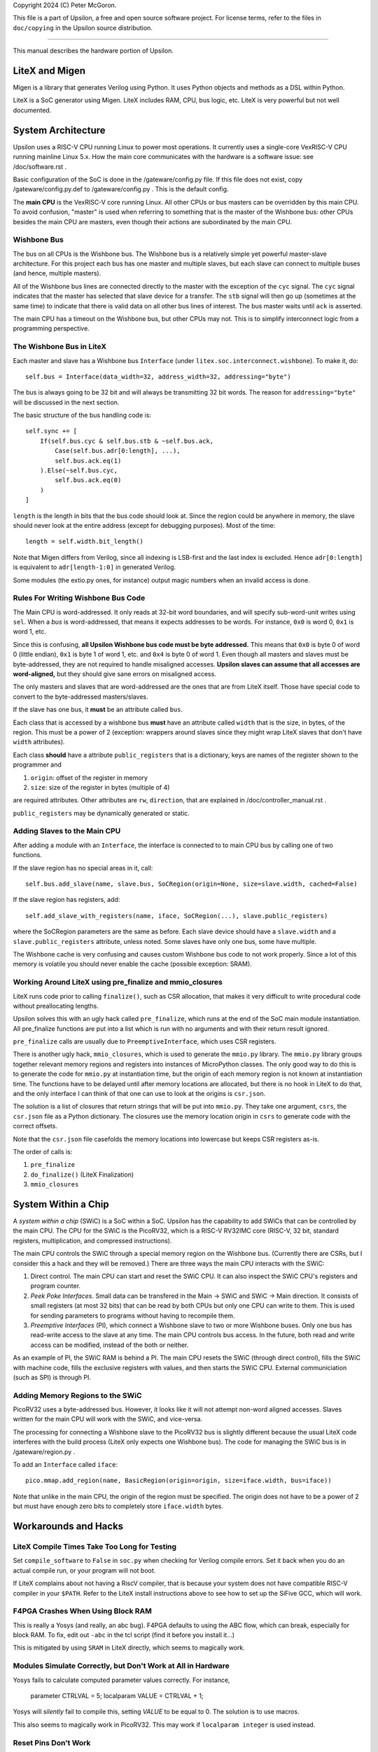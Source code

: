 Copyright 2024 (C) Peter McGoron.

This file is a part of Upsilon, a free and open source software project.
For license terms, refer to the files in ``doc/copying`` in the Upsilon 
source distribution.

***************************************************

This manual describes the hardware portion of Upsilon.

===============
LiteX and Migen
===============

Migen is a library that generates Verilog using Python. It uses Python
objects and methods as a DSL within Python.

LiteX is a SoC generator using Migen. LiteX includes RAM, CPU, bus logic,
etc. LiteX is very powerful but not well documented.

===================
System Architecture
===================

Upsilon uses a RISC-V CPU running Linux to power most operations. It currently
uses a single-core VexRISC-V CPU running mainline Linux 5.x. How the main core
communicates with the hardware is a software issue: see /doc/software.rst .

Basic configuration of the SoC is done in the /gateware/config.py file. If this
file does not exist, copy /gateware/config.py.def to /gateware/config.py .
This is the default config.

The **main CPU** is the VexRISC-V core running Linux. All other CPUs or bus
masters can be overridden by this main CPU. To avoid confusion, "master" is
used when referring to something that is the master of the Wishbone bus: other
CPUs besides the main CPU are masters, even though their actions are
subordinated by the main CPU.

------------
Wishbone Bus
------------

The bus on all CPUs is the Wishbone bus. The Wishbone bus is a relatively simple
yet powerful master-slave architecture. For this project each bus has one master
and multiple slaves, but each slave can connect to multiple buses (and hence,
multiple masters).

All of the Wishbone bus lines are connected directly to the master with the
exception of the ``cyc`` signal. The ``cyc`` signal indicates that the master
has selected that slave device for a transfer. The ``stb`` signal will then
go up (sometimes at the same time) to indicate that there is valid data on all
other bus lines of interest. The bus master waits until ``ack`` is asserted.

The main CPU has a timeout on the Wishbone bus, but other CPUs may not. This
is to simplify interconnect logic from a programming perspective.

-------------------------
The Wishbone Bus in LiteX
-------------------------

Each master and slave has a Wishbone bus ``Interface`` (under
``litex.soc.interconnect.wishbone``). To make it, do::

    self.bus = Interface(data_width=32, address_width=32, addressing="byte")
 
The bus is always going to be 32 bit and will always be transmitting 32 bit
words. The reason for ``addressing="byte"`` will be discussed in the next
section.

The basic structure of the bus handling code is::

    self.sync += [
        If(self.bus.cyc & self.bus.stb & ~self.bus.ack,
            Case(self.bus.adr[0:length], ...),
            self.bus.ack.eq(1)
        ).Else(~self.bus.cyc,
            self.bus.ack.eq(0)
        )
    ]

``length`` is the length in bits that the bus code should look at. Since the
region could be anywhere in memory, the slave should never look at the entire
address (except for debugging purposes). Most of the time::

    length = self.width.bit_length()

Note that Migen differs from Verilog, since all indexing is LSB-first and the
last index is excluded. Hence ``adr[0:length]`` is equivalent to ``adr[length-1:0]``
in generated Verilog.

Some modules (the extio.py ones, for instance) output magic numbers when
an invalid access is done.

-----------------------------------
Rules For Writing Wishbone Bus Code
-----------------------------------

The Main CPU is word-addressed. It only reads at 32-bit word boundaries, and
will specify sub-word-unit writes using ``sel``. When a *bus* is
word-addressed, that means it expects addresses to be words. For instance,
``0x0`` is word 0, ``0x1`` is word 1, etc.

Since this is confusing, **all Upsilon Wishbone bus code must be byte
addressed.** This means that ``0x0`` is byte 0 of word 0 (little endian),
``0x1`` is byte 1 of word 1, etc. and ``0x4`` is byte 0 of word 1.  Even though
all masters and slaves must be byte-addressed, they are not required to handle
misaligned accesses. **Upsilon slaves can assume that all accesses are
word-aligned,** but they should give sane errors on misaligned access.

The only masters and slaves that are word-addressed are the ones that are
from LiteX itself. Those have special code to convert to the byte-addressed
masters/slaves.

If the slave has one bus, it **must** be an attribute called ``bus``.

Each class that is accessed by a wishbone bus **must** have an attribute
called ``width`` that is the size, in bytes, of the region. This must be a power
of 2 (exception: wrappers around slaves since they might wrap LiteX slaves
that don't have ``width`` attributes).

Each class **should** have a attribute ``public_registers`` that is a dictionary,
keys are names of the register shown to the programmer and

1. ``origin``: offset of the register in memory
2. ``size``: size of the register in bytes (multiple of 4)

are required attributes. Other attributes are ``rw``, ``direction``, that are
explained in /doc/controller_manual.rst .

``public_registers`` may be dynamically generated or static.

-----------------------------
Adding Slaves to the Main CPU
-----------------------------

After adding a module with an ``Interface``, the interface is connected to
to main CPU bus by calling one of two functions.

If the slave region has no special areas in it, call::

    self.bus.add_slave(name, slave.bus, SoCRegion(origin=None, size=slave.width, cached=False)

If the slave region has registers, add::

    self.add_slave_with_registers(name, iface, SoCRegion(...), slave.public_registers)

where the SoCRegion parameters are the same as before. Each slave device
should have a ``slave.width`` and a ``slave.public_registers`` attribute,
unless noted. Some slaves have only one bus, some have multiple.

The Wishbone cache is very confusing and causes custom Wishbone bus code to
not work properly. Since a lot of this memory is volatile you should never
enable the cache (possible exception: SRAM).

---------------------------------------------------------
Working Around LiteX using pre_finalize and mmio_closures
---------------------------------------------------------

LiteX runs code prior to calling ``finalize()``, such as CSR allocation,
that makes it very difficult to write procedural code without preallocating
lengths.

Upsilon solves this with an ugly hack called ``pre_finalize``, which runs at
the end of the SoC main module instantiation. All pre_finalize functions are
put into a list which is run with no arguments and with their return result
ignored.

``pre_finalize`` calls are usually due to ``PreemptiveInterface``, which uses
CSR registers.

There is another ugly hack, ``mmio_closures``, which is used to generate the
``mmio.py`` library. The ``mmio.py`` library groups together relevant memory
regions and registers into instances of MicroPython classes. The only good
way to do this is to generate the code for ``mmio.py`` at instantiation time,
but the origin of each memory region is not known at instantiation time. The
functions have to be delayed until after memory locations are allocated, but
there is no hook in LiteX to do that, and the only interface I can think of
that one can use to look at the origins is ``csr.json``.

The solution is a list of closures that return strings that will be put into
``mmio.py``. They take one argument, ``csrs``, the ``csr.json`` file as a
Python dictionary. The closures use the memory location origin in ``csrs``
to generate code with the correct offsets.

Note that the ``csr.json`` file casefolds the memory locations into lowercase
but keeps CSR registers as-is.

The order of calls is:

1. ``pre_finalize``
2. ``do_finalize()`` (LiteX Finalization)
3. ``mmio_closures``

====================
System Within a Chip
====================

A *system within a chip* (SWiC) is a SoC within a SoC. Upsilon has the
capability to add SWiCs that can be controlled by the main CPU.  The CPU for
the SWiC is the PicoRV32, which is a RISC-V RV32IMC core (RISC-V, 32 bit,
standard registers, multiplication, and compressed instructions).

The main CPU controls the SWiC through a special memory region on the Wishbone
bus. (Currently there are CSRs, but I consider this a hack and they will be
removed.) There are three ways the main CPU interacts with the SWiC:

1. Direct control. The main CPU can start and reset the SWiC CPU. It can
   also inspect the SWiC CPU's registers and program counter.
2. *Peek Poke Interfaces*. Small data can be transfered in the Main -> SWiC and
   SWiC -> Main direction. It consists of small registers (at most 32 bits)
   that can be read by both CPUs but only one CPU can write to them.  This is
   used for sending parameters to programs without having to recompile them.
3. *Preemptive Interfaces* (PI), which connect a Wishbone slave to two or more
   Wishbone buses. Only one bus has read-write access to the slave at any time.
   The main CPU controls bus access. In the future, both read and write access
   can be modified, instead of the both or neither.

As an example of PI, the SWiC RAM is behind a PI. The main CPU resets the SWiC
(through direct control), fills the SWiC with machine code, fills the exclusive
registers with values, and then starts the SWiC CPU. External communiciation
(such as SPI) is through PI.

---------------------------------
Adding Memory Regions to the SWiC
---------------------------------

PicoRV32 uses a byte-addressed bus. However, it looks like it will not attempt
non-word aligned accesses. Slaves written for the main CPU will work with the SWiC,
and vice-versa.

The processing for connecting a Wishbone slave to the PicoRV32 bus is slightly
different because the usual LiteX code interferes with the build process (LiteX
only expects one Wishbone bus). The code for managing the SWiC bus is in
/gateware/region.py .

To add an ``Interface`` called ``iface``::

    pico.mmap.add_region(name, BasicRegion(origin=origin, size=iface.width, bus=iface))

Note that unlike in the main CPU, the origin of the region must be specified.
The origin does not have to be a power of 2 but must have enough zero bits
to completely store ``iface.width`` bytes.

=====================
Workarounds and Hacks
=====================

---------------------------------------------
LiteX Compile Times Take Too Long for Testing
---------------------------------------------

Set ``compile_software`` to ``False`` in ``soc.py`` when checking for Verilog
compile errors. Set it back when you do an actual compile run, or your program
will not boot.

If LiteX complains about not having a RiscV compiler, that is because your
system does not have compatible RISC-V compiler in your ``$PATH``.  Refer to
the LiteX install instructions above to see how to set up the SiFive GCC, which
will work.

----------------------------------
F4PGA Crashes When Using Block RAM
----------------------------------

This is really a Yosys (and really, an abc bug). F4PGA defaults to using
the ABC flow, which can break, especially for block RAM. To fix, edit out
``-abc`` in the tcl script (find it before you install it...)

This is mitigated by using ``SRAM`` in LiteX directly, which seems to
magically work.

-------------------------------------------------------------
Modules Simulate Correctly, but Don't Work at All in Hardware
-------------------------------------------------------------

Yosys fails to calculate computed parameter values correctly. For instance,

    parameter CTRLVAL = 5;
    localparam VALUE = CTRLVAL + 1;

Yosys will *silently* fail to compile this, setting `VALUE` to be equal
to 0. The solution is to use macros.

This also seems to magically work in PicoRV32. This may work if ``localparam
integer`` is used instead.

---------------------
Reset Pins Don't Work
---------------------

On the Arty A7 there is a Reset button. This is connected to the CPU and only
resets the CPU. Possibly due to timing issues modules get screwed up if they
share a reset pin with the CPU. The code currently connects button 0 to reset
the modules seperately from the CPU.

-------------------------
Verilog Macros Don't Work
-------------------------

Verilog's preprocessor is awful. F4PGA (through yosys) barely supports it.

You should only use Verilog macros as a replacement for ``localparam``.
When you need to do so, you must preprocess the file with
Verilator. For example, if you have a file called ``mod.v`` in the folder
``firmware/rtl/mod/``, then in the file ``firmware/rtl/mod/Makefile`` add

    codegen: [...] mod_preprocessed.v

(putting it after all other generated files). The file
``firmware/rtl/common.makefile`` should automatically generate the
preprocessed file for you.

If your Verilog is complex enough to need generation, consider writing
it in Migen instead.

-------------------------
RAM Check failure on Boot
-------------------------

This is most likely a bus issue. You might have overloaded the CSR bus. Move
some CSRs to a wishbone bus module. This can also happen due to timing errors
across the main CPU bus, which should be alleviated by reducing combinational
circuits and using registers through it.

--------------------------------------------------
Accesses to a Wishbone bus memory area do not work
--------------------------------------------------

Try reading 16 words (64 bytes) into the memory area and see if the
behavior changes. Many times this is due to the Wishbone Cache interfering
with volatile memory. Set the `cached` parameter in the SoCRegion to
`False` when adding the slave.

---------------------
Migen Recursion Error
---------------------

You passed the wrong value (like a string) where Migen expected a statement
or a value. For instance, instead of an assignment statement, you instead put a
string indiciating the value you want to assign.

---------------------
Sources Missing Error
---------------------

LiteX build will stop after creating the module tree. This  is because you
imported a module that does not exist. LiteX will silently fail if a Verilog
source file you added does not exist, so either remove the module or add the
file.

---------------------------------------------
I overrode finalize and now things are broken
---------------------------------------------

*Never* override the ``finalize()`` function in a Migen module.

Each Migen module has a ``finalize()`` function inherited from the class. This
does code generation and calls ``do_finalize()``, which is a user-defined
function.

=========
TODO List
=========

Pseudo CSR bus for the main CPU?
